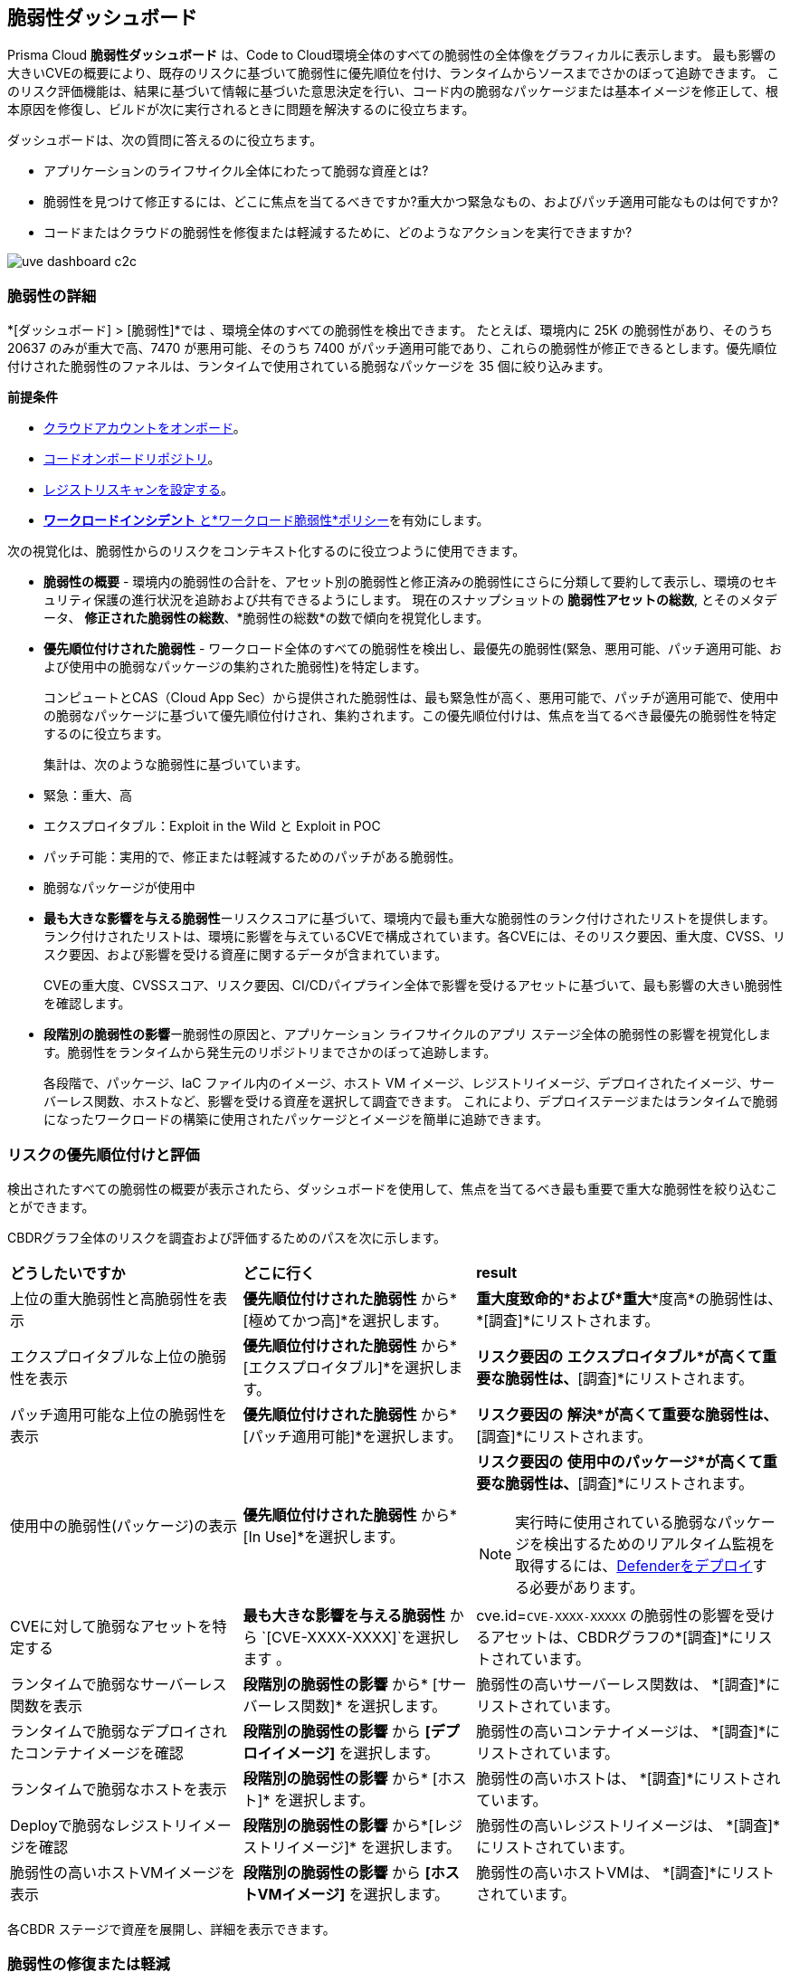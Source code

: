 == 脆弱性ダッシュボード

Prisma Cloud *脆弱性ダッシュボード* は、Code to Cloud環境全体のすべての脆弱性の全体像をグラフィカルに表示します。
最も影響の大きいCVEの概要により、既存のリスクに基づいて脆弱性に優先順位を付け、ランタイムからソースまでさかのぼって追跡できます。
このリスク評価機能は、結果に基づいて情報に基づいた意思決定を行い、コード内の脆弱なパッケージまたは基本イメージを修正して、根本原因を修復し、ビルドが次に実行されるときに問題を解決するのに役立ちます。

ダッシュボードは、次の質問に答えるのに役立ちます。

//* What is total count of vulnerable assets across my entire application lifecycle?
* アプリケーションのライフサイクル全体にわたって脆弱な資産とは?
//* Where should I focus to find and fix the vulnerabilities? I want to know what is urgent, patchable?
* 脆弱性を見つけて修正するには、どこに焦点を当てるべきですか?重大かつ緊急なもの、およびパッチ適用可能なものは何ですか?
* コードまたはクラウドの脆弱性を修復または軽減するために、どのようなアクションを実行できますか?

// rewrite the section above as a paragraph. the main gist to convey is 
//The Vulnerabilities Dashboard gives you a holistic graphical view of all the vulnerabilities cross your code to cloud environment. An overview of the top impacting CVEs enables you to priortize based on existing risks and trace it from runtime back to the source. This risk assessment capability helps you make informed decisions with finding and fixing the vulnerable package or base image in code so that you are remediating the root cause and resolving the issue when the build is next executed.

image::dashboards/uve-dashboard-c2c.gif[]

//This section helps you to:
//
//* Get an overview of the vulnerability trends across your workload.
//** Get a report of all your compute assets' vulnerabilities.
//** View the trend of vulnerabilities fixed and closed over a defined period of time (say, month, and year).
//* Trace vulnerabilities in runtime to the code that introduced it.
//* Narrow down your search to identify what are the important/critical vulnerabilities.
//* View the vulnerabilities that are patchable and have a fix action item to remediate.
//* Identify what assets are affected by a known vulnerability and where the vulnerable assets are used in your application lifecycle.
//** Assess if your container images have vulnerabilities using a CI scan (Jenkins, Shell).
//** Check if any of your container registries, Host VM images, deployed containers, or Serverless functions have vulnerabilities.
//
//* Access the impact of the vulnerability on the assets (Risk assessment).
//** Pick the most impacted vulnerability with the highest CVE score and explore remediation options.
//** Identify if one of the compute assets is vulnerable to CVE-XXXX-XXXX.
//** Or find vulnerabilities equal to CVE-XXXX-XXXX.
//* Review the CVE (or assets) for threat details and explore the remediation options.
//** Remediate the vulnerabilities at runtime and create a PR to fix the vulnerability at the source.
//** What vulnerabilities to fix and how to fix for container images or hosts?

=== 脆弱性の詳細

*[ダッシュボード] > [脆弱性]*では 、環境全体のすべての脆弱性を検出できます。
たとえば、環境内に 25K の脆弱性があり、そのうち 20637 のみが重大で高、7470 が悪用可能、そのうち 7400 がパッチ適用可能であり、これらの脆弱性が修正できるとします。優先順位付けされた脆弱性のファネルは、ランタイムで使用されている脆弱なパッケージを 35 個に絞り込みます。

**前提条件**

* xref:../connect/connect-cloud-accounts/connect-cloud-accounts.adoc[クラウドアカウントをオンボード]。
* xref:../application-security/get-started/connect-code-and-build-providers/code-repositories/code-repositories.adoc[コードオンボードリポジトリ]。
//* Onboard registries <link> and workloads for vulnerability scanning.
* xref:../runtime-security/vulnerability-management/registry-scanning/configure-registry-scanning.adoc[レジストリスキャンを設定する]。
* xref:../governance/workload-protection-policies.adoc[*ワークロードインシデント* と*ワークロード脆弱性*ポリシー]を有効にします。

次の視覚化は、脆弱性からのリスクをコンテキスト化するのに役立つように使用できます。

- **脆弱性の概要** - 環境内の脆弱性の合計を、アセット別の脆弱性と修正済みの脆弱性にさらに分類して要約して表示し、環境のセキュリティ保護の進行状況を追跡および共有できるようにします。
現在のスナップショットの *脆弱性アセットの総数*, とそのメタデータ、 *修正された脆弱性の総数*、*脆弱性の総数*の数で傾向を視覚化します。

- **優先順位付けされた脆弱性** - ワークロード全体のすべての脆弱性を検出し、最優先の脆弱性(緊急、悪用可能、パッチ適用可能、および使用中の脆弱なパッケージの集約された脆弱性)を特定します。
+
コンピュートとCAS（Cloud App Sec）から提供された脆弱性は、最も緊急性が高く、悪用可能で、パッチが適用可能で、使用中の脆弱なパッケージに基づいて優先順位付けされ、集約されます。この優先順位付けは、焦点を当てるべき最優先の脆弱性を特定するのに役立ちます。
//The vulnerabilities data sources are:
//Current Ph1:
//- Compute
//- CAS (Cloud App Sec)
//Ph2: (Third parties)
//- Qualys
//- Tenable
//- AWS Inspector
+
集計は、次のような脆弱性に基づいています。
+
- 緊急：重大、高
- エクスプロイタブル：Exploit in the Wild と Exploit in POC
- パッチ可能：実用的で、修正または軽減するためのパッチがある脆弱性。
- 脆弱なパッケージが使用中

- **最も大きな影響を与える脆弱性**ーリスクスコアに基づいて、環境内で最も重大な脆弱性のランク付けされたリストを提供します。ランク付けされたリストは、環境に影響を与えているCVEで構成されています。各CVEには、そのリスク要因、重大度、CVSS、リスク要因、および影響を受ける資産に関するデータが含まれています。
+
CVEの重大度、CVSSスコア、リスク要因、CI/CDパイプライン全体で影響を受けるアセットに基づいて、最も影響の大きい脆弱性を確認します。

- **段階別の脆弱性の影響**ー脆弱性の原因と、アプリケーション ライフサイクルのアプリ ステージ全体の脆弱性の影響を視覚化します。脆弱性をランタイムから発生元のリポジトリまでさかのぼって追跡します。
+
各段階で、パッケージ、IaC ファイル内のイメージ、ホスト VM イメージ、レジストリイメージ、デプロイされたイメージ、サーバーレス関数、ホストなど、影響を受ける資産を選択して調査できます。
これにより、デプロイステージまたはランタイムで脆弱になったワークロードの構築に使用されたパッケージとイメージを簡単に追跡できます。

[#prioritize-assess-risk]
=== リスクの優先順位付けと評価

検出されたすべての脆弱性の概要が表示されたら、ダッシュボードを使用して、焦点を当てるべき最も重要で重大な脆弱性を絞り込むことができます。

CBDRグラフ全体のリスクを調査および評価するためのパスを次に示します。

[cols="30%a,30%a,40%a"]
|===

|*どうしたいですか*
|*どこに行く*
|*result*

|上位の重大脆弱性と高脆弱性を表示
|*優先順位付けされた脆弱性* から*[極めてかつ高]*を選択します。
|*重大度致命的*および*重大**度高*の脆弱性は、*[調査]*にリストされます。

|エクスプロイタブルな上位の脆弱性を表示
|*優先順位付けされた脆弱性* から*[エクスプロイタブル]*を選択します。
|*リスク要因の* *エクスプロイタブル*が高くて重要な脆弱性は、*[調査]*にリストされます。

|パッチ適用可能な上位の脆弱性を表示
|*優先順位付けされた脆弱性* から*[パッチ適用可能]*を選択します。
|*リスク要因の* *解決*が高くて重要な脆弱性は、*[調査]*にリストされます。

|使用中の脆弱性(パッケージ)の表示
|*優先順位付けされた脆弱性* から*[In Use]*を選択します。
|*リスク要因の* *使用中のパッケージ*が高くて重要な脆弱性は、*[調査]*にリストされます。

NOTE: 実行時に使用されている脆弱なパッケージを検出するためのリアルタイム監視を取得するには、xref:../runtime-security/install/deploy-defender/deploy-defender.adoc[Defenderをデプロイ]する必要があります。

|CVEに対して脆弱なアセットを特定する
|*最も大きな影響を与える脆弱性* から `[CVE-XXXX-XXXX]`を選択します 。
|cve.id=`CVE-XXXX-XXXXX` の脆弱性の影響を受けるアセットは、CBDRグラフの*[調査]*にリストされています。

|ランタイムで脆弱なサーバーレス関数を表示
|*段階別の脆弱性の影響* から* [サーバーレス関数]* を選択します。
|脆弱性の高いサーバーレス関数は、 *[調査]*にリストされています。

|ランタイムで脆弱なデプロイされたコンテナイメージを確認
|*段階別の脆弱性の影響* から *[デプロイイメージ]* を選択します。
|脆弱性の高いコンテナイメージは、 *[調査]*にリストされています。

|ランタイムで脆弱なホストを表示
|*段階別の脆弱性の影響* から* [ホスト]* を選択します。
|脆弱性の高いホストは、 *[調査]*にリストされています。

|Deployで脆弱なレジストリイメージを確認
|*段階別の脆弱性の影響* から*[レジストリイメージ]* を選択します。
|脆弱性の高いレジストリイメージは、 *[調査]*にリストされています。

|脆弱性の高いホストVMイメージを表示
|*段階別の脆弱性の影響* から *[ホストVMイメージ]* を選択します。
|脆弱性の高いホストVMは、 *[調査]*にリストされています。

|===

各CBDR ステージで資産を展開し、詳細を表示できます。

[.task]
[#remediate-vulnerabilities]
=== 脆弱性の修復または軽減

//What can I do to fix the vulnerabilities in the code or fix them at runtime?
脆弱性の 概要(Overview)、最も影響の大きい脆弱性(Top Impacting Vulnerabilities)、および [ステージ別の脆弱性の影響(Vulnerability Impact by Stage)] にアクセスすると、修復オプションを調べることができます。
//<gif>

[.procedure]
[#remediate-cve]

. *[Dashboard（ダッシュボード）] > [Vulnerabilities（脆弱性）]*を選択します 。
.. ダッシュボードの任意のエントリパスから脆弱性を選択します。xref:prioritize-assess-risk[リスク優先順位付けと評価]で可能なエントリーパスを参照してください。
. *[調査]* の [CBDR,] グラフから、脆弱*[CVE] > [View Details（詳細を表示）]*をクリックしてください。
+
CVEサイドパネルには、CVSSスコア、影響を受けるステージ、重大度、リスク要因、パッケージ名、およびこのCVEの影響を受けるディストリビューションを含むCVEの概要が表示されます。
//+
//Let's say, you want to investigate a specific CVE that is critical, exploitable, has a patch, and is affecting the runtime instances.
+
image::dashboards/uve-remediate-cve.gif[]

. *CVEの修復または軽減*
+
CVEサイドパネルでは、Jira チケットを修復または作成できます。

.. *[修復] > [プル要求の送信] *を選択して、すべてのリポジトリでこの脆弱性の影響を受けるすべてのパッケージと IaC ファイルを取得します。
//We need to call out expected behaviors (what happens when an user submits a PR for a group of packages or if no repository is onboarded?) from an UX/UI perspective.
.. *[Send To] > [Jira]* をクリックして、デプロイされたイメージ、レジストリ イメージ、およびホストのすべての脆弱性の詳細を含む Jira チケットを作成します。
+
利用可能なテンプレートから *[テンプレート]* を選択するか、*[設定] > [統合と通知]*で新しい統合テンプレートを追加します。
//** Enter an *Assignee* for the Jira ticket.
+
*[送信]* を選択します。
+
//<add-note-for-RLP-110563?focusedCommentId=784561>
注：*[Dashboard（ダッシュボード）] > [Vulnerabilities（脆弱性）]*には、ワークロード内のすべてのディストリビューションリリースのすべての脆弱性の合計数が表示され、*[Investigate（調査）] > [Search（検索）]*の下 に表示されるアセットに影響を与えるCVEのみの合計数よりも多くなります。
+
たとえば、1つのCV に複数の脆弱性が付随している場合、脆弱性検索では、これらの脆弱性の影響を受ける CVE のみの合計数が表示されます。

. *アセットへの影響を評価し、対策を講じる*
.. CVE サイド パネルで *[アセット]*を選択しま 。
+
これにより、コードとビルドのパッケージとIaCファイルから、ホスト、コンテナー、およびサーバーレス関数としてランタイムにデプロイされているレジストリ内のイメージまで、このCVEの影響を受けるすべてのアセットが一覧表示されます。
+
*リスク要因*に基づいて 資産をフィルター処理したり、すべての資産構成をダウンロードしたり、資産の種類ごとに軽減アクションを実行したりできます。
//.. Expand each asset in the CBDR stage and select *View Details*.
//+
//In assets' side panel review the assets for threat details, alerts, vulnerabilities, process info, package info, labels, and view assets' configuration.
//For example, with attack path analysis, you can assess a weak host that is internet exposed, has vulnerabilities and has access to PII (credit card), and see the policies violated that generated these findings.
+
以下は、各アセットタイプで使用可能なアクションです。
+
- **アセットタイプ**:**どのように軽減できるか、またはどのようなアクションを実行できますか**
- CVE:**修復 > プルリクエストの送信 > 送信 > Jira**
- パッケージ：*アクション >プルリクエストを送信*と *アクション > 抑制*
- IaC ファイル内の画像:*アクション >プルリクエストを送信*と *アクション > 抑制*
- ホスト:*アクション > Jiraチケットの作成*
- デプロイされたイメージ:*アクション > Jiraチケットの作成*
- レジストリイメージ:*アクション > Jiraチケットの作成*
- サーバーレス関数:*アクション > Jiraチケットの作成*

=== 脆弱性クエリ (RQL)

Prisma Cloudの脆弱アセットを、`脆弱性のwhere`RQL句で**調査**します。
xref:../search-and-investigate/vulnerability-queries/vulnerability-queries.adoc[脆弱性クエリ]を参照してください。
